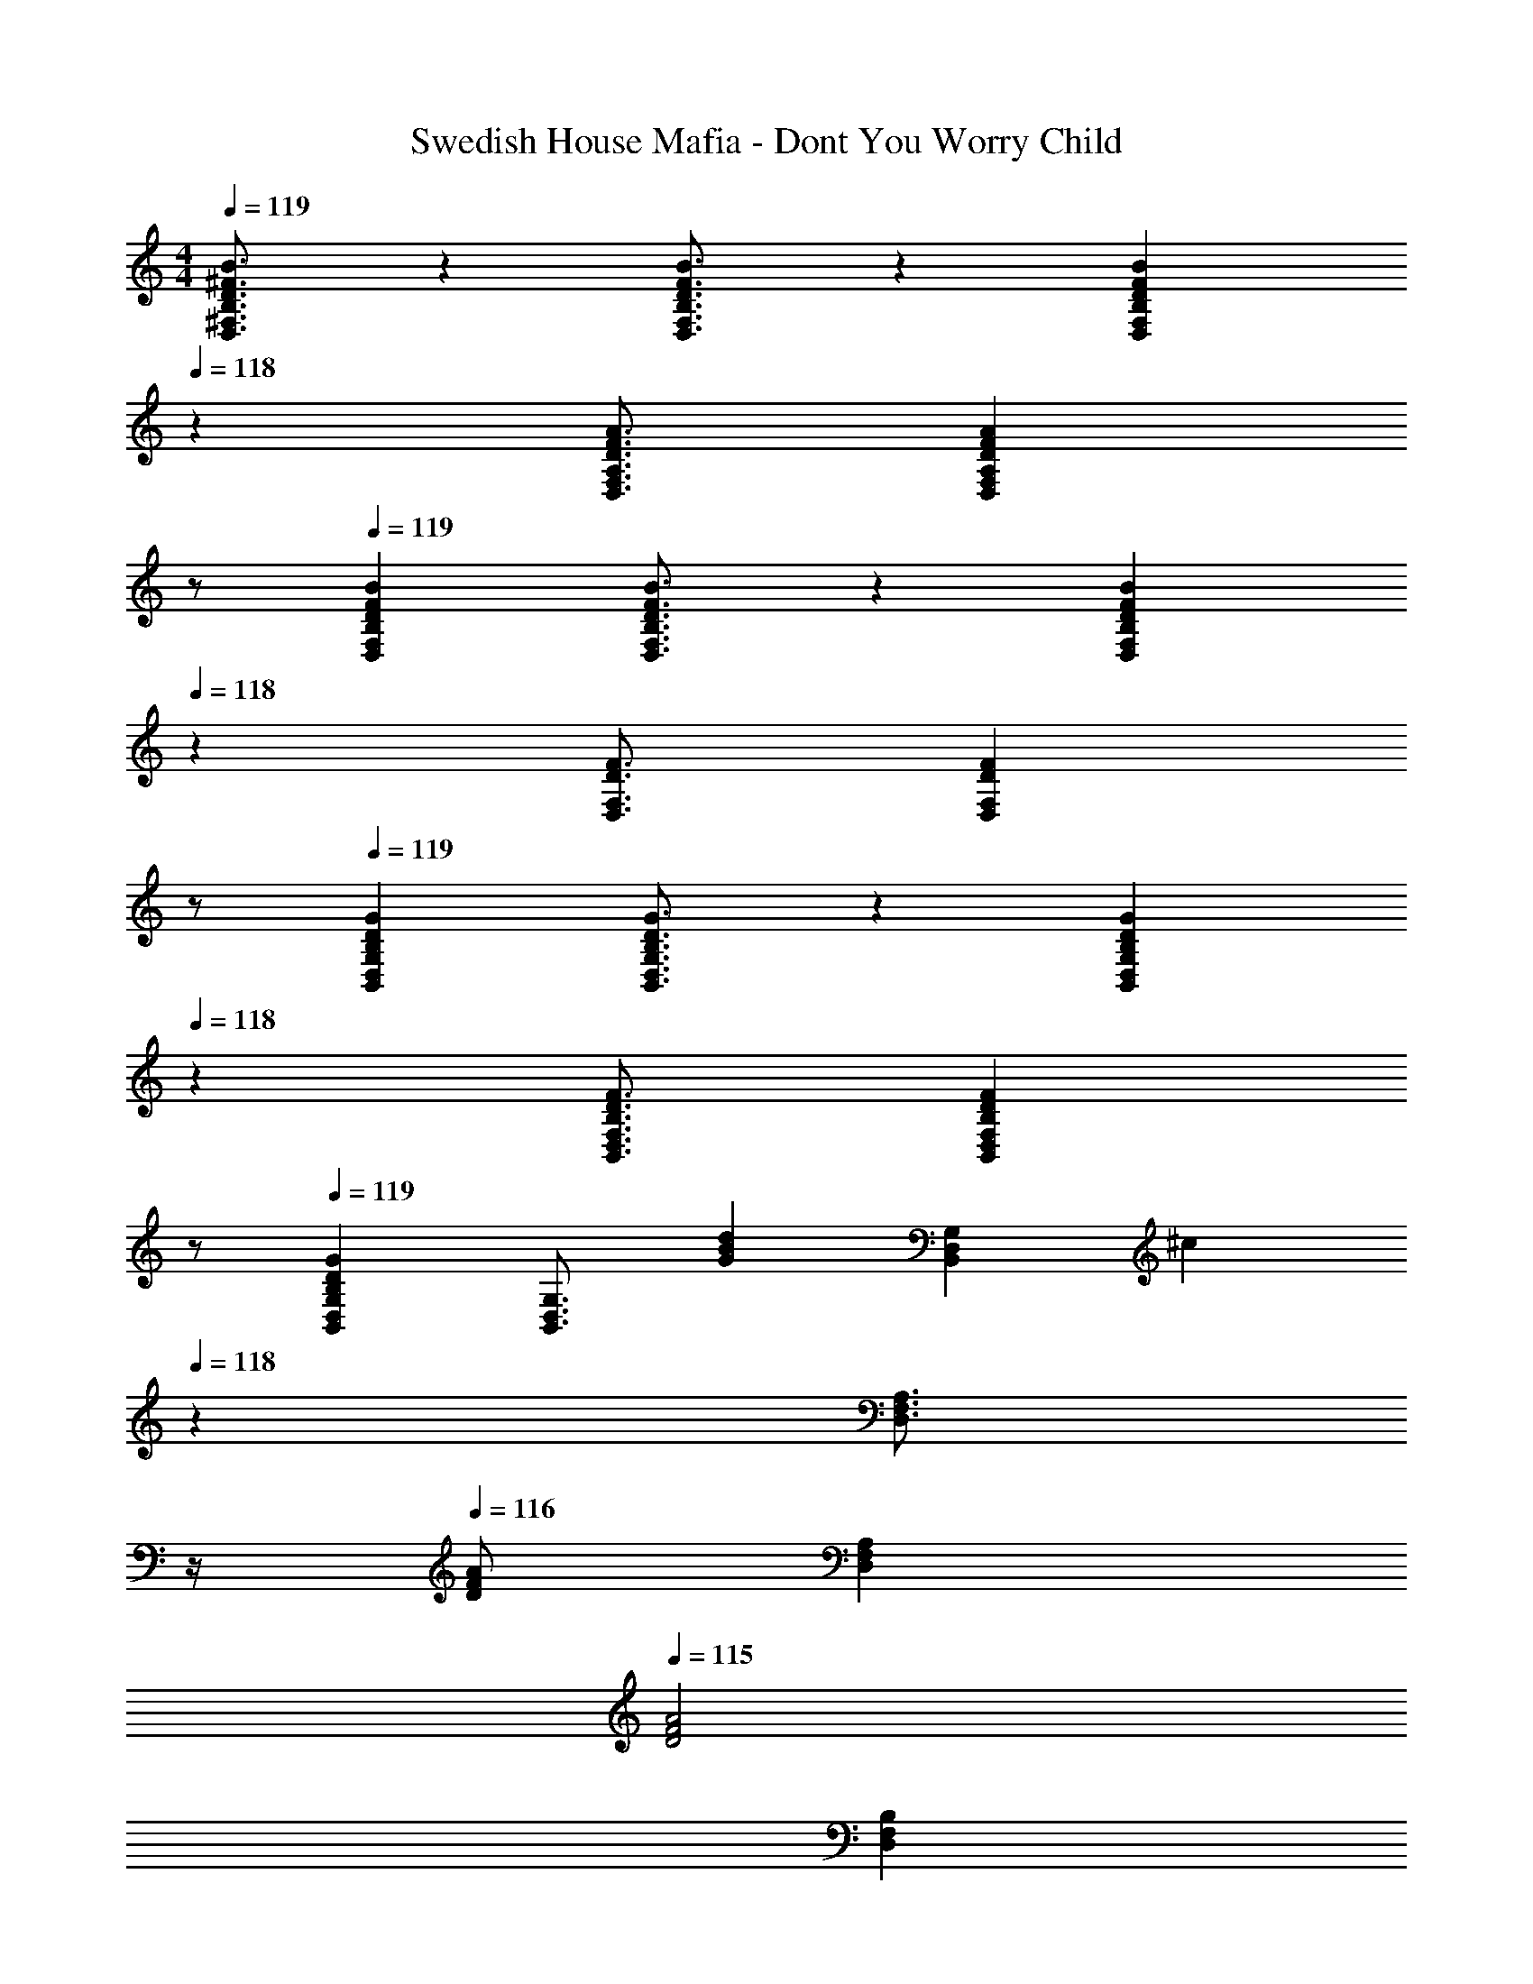 X: 1
T: Swedish House Mafia - Dont You Worry Child
Z: ABC Generated by Starbound Composer
L: 1/4
M: 4/4
Q: 1/4=119
K: C
[D3/4^F3/4B3/4D,3/4^F,3/4B,3/4] z/36 [D3/4F3/4B3/4D,3/4F,3/4B,3/4] z/126 [z27/28DFBD,F,B,] 
Q: 1/4=118
z/28 [z5/7D3/4F3/4A3/4D,3/4F,3/4A,3/4] [z/4D13/18F13/18A13/18D,13/18F,13/18A,13/18] 
Q: 1/4=117
z/2 
Q: 1/4=119
[D7/9F7/9B7/9D,7/9F,7/9B,7/9] [D3/4F3/4B3/4D,3/4F,3/4B,3/4] z/126 [z27/28DFBD,F,B,] 
Q: 1/4=118
z/28 [z5/7D3/4F3/4D,3/4F,3/4] [z/4D13/18F13/18D,13/18F,13/18] 
Q: 1/4=117
z/2 
Q: 1/4=119
[B,7/9D7/9G7/9B,,7/9D,7/9G,7/9] [B,3/4D3/4G3/4B,,3/4D,3/4G,3/4] z/126 [z27/28B,DGB,,D,G,] 
Q: 1/4=118
z/28 [z5/7B,3/4D3/4F3/4B,,3/4D,3/4F,3/4] [z/4B,13/18D13/18F13/18B,,13/18D,13/18F,13/18] 
Q: 1/4=117
z/2 
Q: 1/4=119
[B,,7/9D,7/9G,7/9B,29/28D29/28G29/28] [z65/252B,,3/4D,3/4G,3/4] [z/2GBd] [z/2B,,D,G,] [z3/14^c] 
Q: 1/4=118
z2/7 [z3/14D,3/4F,3/4A,3/4] 
Q: 1/4=117
z/4 
Q: 1/4=116
[z/4D/2F/2A/2] [z/4D,13/18F,13/18A,13/18] 
Q: 1/4=115
[z/2D2F2A2] 
[z/4D,7/9F,7/9B,7/9] 
Q: 1/4=119
z19/36 [D,3/4F,3/4B,3/4] z/126 [D,F,B,] [z13/28D,3/4F,3/4A,3/4] [z/4D/2] [z/4D,13/18F,13/18A,13/18] D11/24 z/24 
[z17/32F15/28A15/28D,7/9F,7/9B,7/9] [z71/288F13/28A/2] [z65/252D,3/4F,3/4B,3/4] D/2 [D13/28D,F,B,] z/28 [z3/14F/2A/2] 
Q: 1/4=118
z2/7 [z3/14F11/24A/2D,3/4F,3/4] 
Q: 1/4=117
z/4 
Q: 1/4=116
[z/4D159/32] [z/4D,13/18F,13/18] 
Q: 1/4=115
z/2 
[z/4B,,7/9D,7/9G,7/9G,4B,4] 
Q: 1/4=119
z19/36 [B,,3/4D,3/4G,3/4] z/126 [B,,D,G,] [z5/7B,,3/4D,3/4F,3/4] [B,,13/18D,13/18F,13/18] z/36 
[B,,7/9D,7/9G,7/9] [z65/252B,,3/4D,3/4G,3/4] [G/2B/2d/2] [d/2G15/28B15/28B,,D,G,] [z3/14c] 
Q: 1/4=118
z2/7 [z3/14D,3/4F,3/4A,3/4] 
Q: 1/4=117
z/4 
Q: 1/4=116
[z/4D/2F/2A/2] [z/4D,13/18F,13/18A,13/18] 
Q: 1/4=115
[z/2D2F2A2] 
[z/4D,7/9F,7/9B,7/9] 
Q: 1/4=119
z19/36 [D,3/4F,3/4B,3/4] z/126 [D,F,B,] [z13/28D/2D,3/4F,3/4A,3/4] [z/4D/2] [z/4D,13/18F,13/18A,13/18] D11/24 z/24 
[z17/32F15/28A15/28D,7/9F,7/9B,7/9] [z71/288F/2A/2] [z65/252D,3/4F,3/4B,3/4] [F/2A/2] [F/2A/2D,F,B,] [F/2A/2] [F11/24A/2D,3/4F,3/4] z/168 [z/4B5/2] [z/4D,13/18F,13/18] [z/2B,2D2G2] 
[B,,7/9D,7/9G,7/9] [B,,3/4D,3/4G,3/4] z/126 [z/2B,,D,G,A63/32] [z3/14B,47/32D47/32] 
Q: 1/4=118
z2/7 [z3/14B,,3/4D,3/4F,3/4] 
Q: 1/4=117
z/4 
Q: 1/4=116
z/4 [z/4B,,13/18D,13/18F,13/18] 
Q: 1/4=115
[z/2D43/28] 
[z/4B,,7/9D,7/9G,7/9G,29/28B,29/28] 
Q: 1/4=119
z19/36 [z65/252B,,3/4D,3/4G,3/4] [z/2GBd] [z/2B,,D,G,] [z/2c] [z13/28D,3/4F,3/4A,3/4] [z/4D11/24F11/24A/2] [z/4D,13/18F,13/18A,13/18] [z/2A5/2] 
[A,,7/9^C,7/9E,7/9^C2E2] [A,,3/4C,3/4E,3/4] z/126 [A,,C,E,] [z5/7A,,3/4C,3/4E,3/4A,31/32C31/32E31/32] [z/4A,,13/18C,13/18E,13/18] D11/24 z/24 
[F,/2B,/2E15/28B,,7/9D,7/9F,7/9] z/32 [z71/288F/2] [z65/252B,,3/4D,3/4F,3/4] F11/24 z/24 [F,B,EB,,D,F,] [B,11/24C,3/4F,3/4A,3/4] z/168 [z/4F,2A,2D2] [C,13/18F,13/18A,13/18] z/36 
[D,7/9G,7/9B,7/9] [D,3/4G,3/4B,3/4] z/126 [D,G,B,] [z5/7D,3/4F,3/4A,3/4] [D,13/18A,13/18F,3/4] z/36 
[D,7/9G,7/9B,7/9] [z65/252D,3/4G,3/4B,3/4] [z/2d] [z/2D,G,B,] [z/2c] [z13/28D,3/4F,3/4A,3/4] [z/4D11/24F11/24A/2] [z/4D,13/18F,13/18A,13/18] [z/2A43/28] 
[A,,7/9C,7/9E,7/9C29/28E29/28] [A,,3/4C,3/4E,3/4] z/126 [A,,C,E,] [z5/7A,,3/4C,3/4E,3/4A,31/32C31/32E31/32] [z/4A,,13/18C,13/18E,13/18] D11/24 z/24 
[F,/2B,/2E15/28B,,7/9D,7/9F,7/9] z/32 [z71/288F/2] [z65/252B,,3/4D,3/4F,3/4] F11/24 z/24 [F,B,EB,,D,F,] [B,11/24C,3/4F,3/4A,3/4] z/168 [z/4F,2A,2D2] [C,13/18F,13/18A,13/18] z/36 
[D,7/9G,7/9B,7/9] [D,3/4G,3/4B,3/4] z/126 [D,G,B,] [z5/7D,3/4F,3/4A,3/4] [D,13/18A,13/18F,3/4] z/36 
[D,7/9G,7/9B,7/9] [D,3/4G,3/4B,3/4] z/126 [D,G,B,] [z5/7D,3/4F,3/4A,3/4] [D,13/18F,13/18A,13/18] z/36 
[B,,7/9D,7/9F,7/9B,7/9] [B,,3/4D,3/4F,3/4B,3/4] z/126 [B,,D,F,B,] [z13/28d/2d'/2B,,3/4D,3/4F,3/4A,3/4] [z/4d/2d'/2] [z/4B,,13/18D,13/18F,13/18A,13/18] [d/2d'/2] 
[z17/32d15/28d'15/28B,,7/9D,7/9F,7/9B,7/9] [z71/288d/2d'/2] [z65/252B,,3/4D,3/4F,3/4B,3/4] [d/2d'/2] [d/2d'/2B,,D,F,B,] [z/2dd'] [z13/28B,,3/4D,3/4F,3/4] [z/4e31/32e'31/32] [B,,13/18D,13/18F,13/18] z/36 
[G,,7/9B,,7/9D,7/9G,7/9] [G,,3/4B,,3/4D,3/4G,3/4] z/126 [G,,B,,D,G,] [z13/28d/2d'/2^F,,3/4A,,3/4D,3/4F,3/4] [z/4d/2d'/2] [z/4F,,13/18A,,13/18D,13/18F,13/18] [d/2d'/2] 
[z17/32d15/28d'15/28G,,7/9B,,7/9D,7/9G,7/9] [z71/288d/2d'/2] [z65/252G,,3/4B,,3/4D,3/4G,3/4] [z/2dd'] [z/2G,,B,,D,G,] [z/2dd'] [z13/28A,,3/4D,3/4F,3/4A,3/4] [z/4e31/32e'31/32] [A,,13/18D,13/18F,13/18A,13/18] z/36 
[d/2d'15/28B,,7/9D,7/9F,7/9B,7/9] z/32 [z71/288B31/32b31/32] [B,,3/4D,3/4F,3/4B,3/4] z/126 [B,,D,F,B,] [z13/28d/2d'/2B,,3/4D,3/4F,3/4A,3/4] [z/4d/2d'/2] [z/4B,,13/18D,13/18F,13/18A,13/18] [d/2d'/2] 
[z17/32d15/28d'15/28B,,7/9D,7/9F,7/9B,7/9] [z71/288d/2d'/2] [z65/252B,,3/4D,3/4F,3/4B,3/4] [d/2d'/2] [d/2d'/2B,,D,F,B,] [z/2dd'] [z13/28B,,3/4D,3/4F,3/4] [z/4e3/2e'3/2] [B,,13/18D,13/18F,13/18] z/36 
[z17/32G,,7/9B,,7/9D,7/9G,7/9] [z71/288d47/32d'47/32] [G,,3/4B,,3/4D,3/4G,3/4] z/126 [G,,B,,D,G,] [z5/7F,,3/4A,,3/4D,3/4F,3/4] [D,13/18F,13/18F,,3/4A,,3/4] z/36 
[z43/28G,,4B,,4D,4G,4] d/2 d/2 [z13/28d/2] d/2 [z/2c19/18] 
[z17/32C5/9] [z113/224E,15/28] [z/2A,15/28] [z/2C15/28] [z13/28E,15/28] 
Q: 1/4=118
z/28 [z13/28A,15/28d31/32] C/2 
Q: 1/4=117
[d/2A,15/28] 
Q: 1/4=119
[z17/32A15/28d15/28^f15/28a15/28D5/9] [A13/28d/2f/2a/2F,15/28] z9/224 [d/2B,15/28] [d/2D15/28] [A/2d/2f/2a/2F,15/28] [A11/24d/2f/2a/2B,15/28] z/168 [D,/2d4] [z/2A,15/28] 
[z17/32B,5/9D3G3B3] [z113/224D,15/28] [z/2G,15/28] B, D,11/24 z/168 F,11/24 z/24 [A,11/24B/2d/2] z/24 
[B,/2B15/28d15/28] z/32 [D,13/28B/2d/2] z9/224 [G,11/24B/2d/2] z/24 [d/2B15/28B,] [z13/28g] 
Q: 1/4=118
z/28 [z13/28D,15/28] [f11/24F,/2] z/24 
Q: 1/4=117
[z/2A,15/28e5/2] 
Q: 1/4=119
[z17/32C5/9A2c2] [z113/224E,15/28] [z/2A,15/28] [z/2C15/28] [z13/28E,15/28] 
Q: 1/4=118
z/28 [z13/28A,15/28d31/32] C/2 
Q: 1/4=117
[d/2A,15/28] 
Q: 1/4=119
[z17/32A15/28d15/28f15/28a15/28D5/9] [A13/28d/2f/2a/2F,15/28] z9/224 [d/2B,15/28] [d/2D15/28] [A/2d/2f/2a/2F,15/28] [A11/24d/2f/2a/2B,15/28] z/168 [D,/2d3] [z/2A,15/28] 
[z17/32B,5/9D2G2B2] [z113/224D,15/28] [z/2G,15/28] B, D,11/24 z/168 F,11/24 z/24 [A,11/24d2] z/24 
B,/2 z/32 D,13/28 z9/224 G,11/24 z/24 B, D,11/24 z/168 F,11/24 z/24 A,11/24 z/24 
[C,7/9E,7/9A,7/9C7/9A,,,7/9A,,7/9] [C,3/4E,3/4A,3/4C3/4A,,,3/4A,,3/4] z/126 [C,E,A,CA,,,A,,] [z5/7C,3/4E,3/4A,3/4B,3/4A,,,3/4A,,3/4] [C,13/18E,13/18A,13/18C13/18A,,,13/18A,,13/18] z/36 
[D,7/9F,7/9B,7/9D7/9B,,,7/9B,,7/9] [D,3/4F,3/4B,3/4D3/4B,,,3/4B,,3/4] z/126 [z27/28D,F,B,DB,,,B,,] 
Q: 1/4=118
z/28 [z5/7A,,3/4D,3/4F,3/4A,3/4^F,,,3/4F,,3/4] [z/4A,,13/18D,13/18F,13/18F,,,13/18F,,13/18] 
Q: 1/4=117
z/2 
Q: 1/4=119
[B,,7/9D,7/9G,7/9B,7/9G,,,7/9G,,7/9] [B,,3/4D,3/4G,3/4B,3/4G,,,3/4G,,3/4] z/126 [z5/7B,,D,G,B,G,,,G,,] 
Q: 1/4=118
z2/7 [z3/14A,,3/4D,3/4F,3/4A,3/4F,,,3/4F,,3/4] 
Q: 1/4=117
z/4 
Q: 1/4=116
z/4 [z/4A,,13/18D,13/18F,13/18F,,,13/18F,,13/18] 
Q: 1/4=115
z/2 
[z/4B,,7/9D,7/9G,7/9B,7/9G,,,7/9G,,7/9] 
Q: 1/4=119
z19/36 [B,,3/4D,3/4G,3/4B,3/4G,,,3/4G,,3/4] z/126 [B,,D,G,B,G,,,G,,] [z5/7D,3/4F,3/4A,3/4F,,,3/4F,,3/4] [D,13/18F,13/18A,13/18D13/18F,,,13/18F,,13/18] z/36 
[C,7/9E,7/9A,7/9C7/9A,,,7/9A,,7/9] [C,3/4E,3/4A,3/4C3/4A,,,3/4A,,3/4] z/126 [C,E,A,CA,,,A,,] [z5/7C,3/4E,3/4A,3/4B,3/4A,,,3/4A,,3/4] [C,13/18E,13/18A,13/18C13/18A,,,13/18A,,13/18] z/36 
[D,7/9F,7/9B,7/9D7/9B,,,7/9B,,7/9] [D,3/4F,3/4B,3/4D3/4B,,,3/4B,,3/4] z/126 [z27/28D,F,B,DB,,,B,,] 
Q: 1/4=118
z/28 [z5/7A,,3/4D,3/4F,3/4A,3/4F,,,3/4F,,3/4] [z/4A,,13/18D,13/18F,13/18F,,,13/18F,,13/18] 
Q: 1/4=117
z/2 
Q: 1/4=119
[B,,7/9D,7/9G,7/9B,7/9G,,,7/9G,,7/9] [B,,3/4D,3/4G,3/4B,3/4G,,,3/4G,,3/4] z/126 [z5/7B,,D,G,B,G,,,G,,] 
Q: 1/4=118
z2/7 [z3/14A,,3/4D,3/4F,3/4A,3/4F,,,3/4F,,3/4] 
Q: 1/4=117
z/4 
Q: 1/4=116
z/4 [z/4A,,13/18D,13/18F,13/18F,,,13/18F,,13/18] 
Q: 1/4=115
z/2 
[z/4B,,7/9D,7/9G,7/9B,7/9G,,,7/9G,,7/9] 
Q: 1/4=119
z19/36 [B,,3/4D,3/4G,3/4B,3/4G,,,3/4G,,3/4] z/126 [B,,D,G,B,G,,,G,,] [z5/7D,3/4F,3/4A,3/4F,,,3/4F,,3/4] [D13/18F,,,13/18F,,13/18D,3/4F,3/4A,3/4] z/36 
[C,7/9E,7/9A,7/9C7/9] [C,3/4E,3/4A,3/4C3/4] z/126 [z27/28C,E,A,C] 
Q: 1/4=118
z/28 [z5/7C,3/4E,3/4A,3/4B,3/4d31/32] [z/4C,13/18E,13/18A,13/18C13/18] 
Q: 1/4=117
d/2 
Q: 1/4=119
[z17/32A15/28d15/28f15/28a15/28D,7/9F,7/9B,7/9D7/9] [z71/288A13/28d/2f/2a/2] [z65/252D,3/4F,3/4B,3/4D3/4] d/2 [d/2D,F,B,D] [A/2d/2f/2a/2] [A11/24d/2f/2a/2A,,3/4D,3/4F,3/4A,3/4] z/168 [z/4d4] [A,,13/18D,13/18F,13/18] z/36 
[B,,7/9D,7/9G,7/9B,7/9D3G3B3] [B,,3/4D,3/4G,3/4B,3/4] z/126 [B,,D,G,B,] [z5/7A,,3/4D,3/4F,3/4A,3/4] [z/4A,,13/18D,13/18F,13/18] [B/2d/2] 
[z17/32B15/28d15/28B,,7/9D,7/9G,7/9B,7/9] [z71/288B/2d/2] [z65/252B,,3/4D,3/4G,3/4B,3/4] [B/2d/2] [d/2B15/28B,,D,G,B,] [z13/28g] 
Q: 1/4=118
z/28 [z13/28D,3/4F,3/4A,3/4] [z/4f11/24] [z/4D,13/18F,13/18A,13/18D13/18] 
Q: 1/4=117
[z/2e5/2] 
Q: 1/4=119
[C,7/9E,7/9A,7/9C7/9A2c2] [C,3/4E,3/4A,3/4C3/4] z/126 [z27/28C,E,A,C] 
Q: 1/4=118
z/28 [z5/7C,3/4E,3/4A,3/4B,3/4d31/32] [z/4C,13/18E,13/18A,13/18C13/18] 
Q: 1/4=117
d/2 
Q: 1/4=119
[z17/32A15/28d15/28f15/28a15/28D,7/9F,7/9B,7/9D7/9] [z71/288A13/28d/2f/2a/2] [z65/252D,3/4F,3/4B,3/4D3/4] d/2 [d/2D,F,B,D] [A/2d/2f/2a/2] [A11/24d/2f/2a/2A,,3/4D,3/4F,3/4A,3/4] z/168 [z/4d3] [A,,13/18D,13/18F,13/18] z/36 
[B,,7/9D,7/9G,7/9B,7/9D2G2B2] [B,,3/4D,3/4G,3/4B,3/4] z/126 [B,,D,G,B,] [z5/7A,,3/4D,3/4F,3/4A,3/4] [z/4A,,13/18D,13/18F,13/18] [z/2d43/28] 
[B,,7/9D,7/9G,7/9] [z65/252B,,3/4D,3/4G,3/4] [z/2GBd] [z/2B,,D,G,] [z3/14c] 
Q: 1/4=118
z2/7 [z3/14D,3/4F,3/4A,3/4] 
Q: 1/4=117
z/4 
Q: 1/4=116
[z/4D/2F/2A/2] [z/4D,13/18F,13/18A,13/18] 
Q: 1/4=115
[z/2D2F2A2] 
[z/4D,7/9F,7/9B,7/9] 
Q: 1/4=119
z19/36 [D,3/4F,3/4B,3/4] z/126 [D,F,B,] [z13/28D,3/4F,3/4A,3/4] [z/4D/2] [z/4D,13/18F,13/18A,13/18] D11/24 z/24 
[z17/32F15/28A15/28D,7/9F,7/9B,7/9] [z71/288F13/28A/2] [z65/252D,3/4F,3/4B,3/4] D/2 [D13/28D,F,B,] z/28 [z3/14F/2A/2] 
Q: 1/4=118
z2/7 [z3/14F11/24A/2D,3/4F,3/4] 
Q: 1/4=117
z/4 
Q: 1/4=116
[z/4D159/32] [z/4D,13/18F,13/18] 
Q: 1/4=115
z/2 
[z/4B,,7/9D,7/9G,7/9G,4B,4] 
Q: 1/4=119
z19/36 [B,,3/4D,3/4G,3/4] z/126 [B,,D,G,] [z5/7B,,3/4D,3/4F,3/4] [B,,13/18D,13/18F,13/18] z/36 
[B,,7/9D,7/9G,7/9] [z65/252B,,3/4D,3/4G,3/4] [G/2B/2d/2] [d/2G15/28B15/28B,,D,G,] [z3/14c] 
Q: 1/4=118
z2/7 [z3/14D,3/4F,3/4A,3/4] 
Q: 1/4=117
z/4 
Q: 1/4=116
[z/4D/2F/2A/2] [z/4D,13/18F,13/18A,13/18] 
Q: 1/4=115
[z/2D2F2A2] 
[z/4D,7/9F,7/9B,7/9] 
Q: 1/4=119
z19/36 [D,3/4F,3/4B,3/4] z/126 [D,F,B,] [z13/28D/2D,3/4F,3/4A,3/4] [z/4D/2] [z/4D,13/18F,13/18A,13/18] D11/24 z/24 
[z17/32F15/28A15/28D,7/9F,7/9B,7/9] [z71/288F/2A/2] [z65/252D,3/4F,3/4B,3/4] [F/2A/2] [F/2A/2D,F,B,] [F/2A/2] [F11/24A/2D,3/4F,3/4] z/168 [z/4B5/2] [z/4D,13/18F,13/18] [z/2B,2D2G2] 
[B,,7/9D,7/9G,7/9] [B,,3/4D,3/4G,3/4] z/126 [z/2B,,D,G,A63/32] [z3/14B,47/32D47/32] 
Q: 1/4=118
z2/7 [z3/14B,,3/4D,3/4F,3/4] 
Q: 1/4=117
z/4 
Q: 1/4=116
z/4 [z/4B,,13/18D,13/18F,13/18] 
Q: 1/4=115
[z/2D43/28] 
[z/4B,,7/9D,7/9G,7/9G,29/28B,29/28] 
Q: 1/4=119
z19/36 [z65/252B,,3/4D,3/4G,3/4] [z/2GBd] [z/2B,,D,G,] [z/2c] [z13/28D,3/4F,3/4A,3/4] [z/4D11/24F11/24A/2] [z/4D,13/18F,13/18A,13/18] [z/2A5/2] 
[A,,7/9C,7/9E,7/9C2E2] [A,,3/4C,3/4E,3/4] z/126 [A,,C,E,] [z5/7A,,3/4C,3/4E,3/4A,31/32C31/32E31/32] [z/4A,,13/18C,13/18E,13/18] D11/24 z/24 
[F,/2B,/2E15/28B,,7/9D,7/9F,7/9] z/32 [z71/288F/2] [z65/252B,,3/4D,3/4F,3/4] F11/24 z/24 [F,B,EB,,D,F,] [B,11/24C,3/4F,3/4A,3/4] z/168 [z/4F,2A,2D2] [C,13/18F,13/18A,13/18] z/36 
[D,7/9G,7/9B,7/9] [D,3/4G,3/4B,3/4] z/126 [D,G,B,] [z5/7D,3/4F,3/4A,3/4] [D,13/18A,13/18F,3/4] z/36 
[D,7/9G,7/9B,7/9] [z65/252D,3/4G,3/4B,3/4] [z/2d] [z/2D,G,B,] [z/2c] [z13/28D,3/4F,3/4A,3/4] [z/4D11/24F11/24A/2] [z/4D,13/18F,13/18A,13/18] [z/2A43/28] 
[A,,7/9C,7/9E,7/9C29/28E29/28] [A,,3/4C,3/4E,3/4] z/126 [A,,C,E,] [z5/7A,,3/4C,3/4E,3/4A,31/32C31/32E31/32] [z/4A,,13/18C,13/18E,13/18] D11/24 z/24 
[F,/2B,/2E15/28B,,7/9D,7/9F,7/9] z/32 [z71/288F/2] [z65/252B,,3/4D,3/4F,3/4] F11/24 z/24 [F,B,EB,,D,F,] [B,11/24C,3/4F,3/4A,3/4] z/168 [z/4F,2A,2D2] [C,13/18F,13/18A,13/18] z/36 
[D,7/9G,7/9B,7/9] [D,3/4G,3/4B,3/4] z/126 [D,G,B,] [z5/7D,3/4F,3/4A,3/4] [D,13/18A,13/18F,3/4] z/36 
[D,7/9G,7/9B,7/9] [D,3/4G,3/4B,3/4] z/126 [D,G,B,] [z5/7D,3/4F,3/4A,3/4] [D,13/18F,13/18A,13/18] z/36 
[B,,7/9D,7/9F,7/9B,7/9] [B,,3/4D,3/4F,3/4B,3/4] z/126 [B,,D,F,B,] [z13/28d/2d'/2B,,3/4D,3/4F,3/4A,3/4] [z/4d/2d'/2] [z/4B,,13/18D,13/18F,13/18A,13/18] [d/2d'/2] 
[z17/32d15/28d'15/28B,,7/9D,7/9F,7/9B,7/9] [z71/288d/2d'/2] [z65/252B,,3/4D,3/4F,3/4B,3/4] [d/2d'/2] [d/2d'/2B,,D,F,B,] [z/2dd'] [z13/28B,,3/4D,3/4F,3/4] [z/4e31/32e'31/32] [B,,13/18D,13/18F,13/18] z/36 
[G,,7/9B,,7/9D,7/9G,7/9] [G,,3/4B,,3/4D,3/4G,3/4] z/126 [G,,B,,D,G,] [z13/28d/2d'/2F,,3/4A,,3/4D,3/4F,3/4] [z/4d/2d'/2] [z/4F,,13/18A,,13/18D,13/18F,13/18] [d/2d'/2] 
[z17/32d15/28d'15/28G,,7/9B,,7/9D,7/9G,7/9] [z71/288d/2d'/2] [z65/252G,,3/4B,,3/4D,3/4G,3/4] [z/2dd'] [z/2G,,B,,D,G,] [z/2dd'] [z13/28A,,3/4D,3/4F,3/4A,3/4] [z/4e31/32e'31/32] [A,,13/18D,13/18F,13/18A,13/18] z/36 
[d/2d'15/28B,,7/9D,7/9F,7/9B,7/9] z/32 [z71/288B31/32b31/32] [B,,3/4D,3/4F,3/4B,3/4] z/126 [B,,D,F,B,] [z13/28d/2d'/2B,,3/4D,3/4F,3/4A,3/4] [z/4d/2d'/2] [z/4B,,13/18D,13/18F,13/18A,13/18] [d/2d'/2] 
[z17/32d15/28d'15/28B,,7/9D,7/9F,7/9B,7/9] [z71/288d/2d'/2] [z65/252B,,3/4D,3/4F,3/4B,3/4] [d/2d'/2] [d/2d'/2B,,D,F,B,] [z/2dd'] [z13/28B,,3/4D,3/4F,3/4] [z/4e3/2e'3/2] [B,,13/18D,13/18F,13/18] z/36 
[z17/32G,,7/9B,,7/9D,7/9G,7/9] [z71/288d47/32d'47/32] [G,,3/4B,,3/4D,3/4G,3/4] z/126 [G,,B,,D,G,] [z5/7F,,3/4A,,3/4D,3/4F,3/4] [F,,13/18A,,13/18D,13/18F,13/18] z/36 
[G,,7/9B,,7/9D,7/9G,7/9] [G,,3/4B,,3/4D,3/4G,3/4] z/126 [d/2G,,B,,D,G,] d/2 [z13/28d/2A,,3/4D,3/4F,3/4A,3/4] [z/4d/2] [z/4F,13/18A,13/18A,,3/4D,3/4] [z/2c19/18] 
[z17/32C5/9] [z113/224E,15/28] [z/2A,15/28] [z/2C15/28] [z13/28E,15/28] 
Q: 1/4=118
z/28 [z13/28A,15/28d31/32] C/2 
Q: 1/4=117
[d/2A,15/28] 
Q: 1/4=119
[z17/32A15/28d15/28f15/28a15/28D5/9] [A13/28d/2f/2a/2F,15/28] z9/224 [d/2B,15/28] [d/2D15/28] [A/2d/2f/2a/2F,15/28] [A11/24d/2f/2a/2B,15/28] z/168 [D,/2d4] [z/2A,15/28] 
[z17/32B,5/9D3G3B3] [z113/224D,15/28] [z/2G,15/28] B, D,11/24 z/168 F,11/24 z/24 [A,11/24B/2d/2] z/24 
[B,/2B15/28d15/28] z/32 [D,13/28B/2d/2] z9/224 [G,11/24B/2d/2] z/24 [d/2B15/28B,] [z13/28g] 
Q: 1/4=118
z/28 [z13/28D,15/28] [f11/24F,/2] z/24 
Q: 1/4=117
[z/2A,15/28e5/2] 
Q: 1/4=119
[z17/32C5/9A2c2] [z113/224E,15/28] [z/2A,15/28] [z/2C15/28] [z13/28E,15/28] 
Q: 1/4=118
z/28 [z13/28A,15/28d31/32] C/2 
Q: 1/4=117
[d/2A,15/28] 
Q: 1/4=119
[z17/32A15/28d15/28f15/28a15/28D5/9] [A13/28d/2f/2a/2F,15/28] z9/224 [d/2B,15/28] [d/2D15/28] [A/2d/2f/2a/2F,15/28] [A11/24d/2f/2a/2B,15/28] z/168 [D,/2d3] [z/2A,15/28] 
[z17/32B,5/9D2G2B2] [z113/224D,15/28] [z/2G,15/28] B, D,11/24 z/168 F,11/24 z/24 [A,11/24d2] z/24 
B,/2 z/32 D,13/28 z9/224 G,11/24 z/24 B, D,11/24 z/168 F,11/24 z/24 A,11/24 z/24 
[C,7/9E,7/9A,7/9C7/9A,,,7/9A,,7/9] [C,3/4E,3/4A,3/4C3/4A,,,3/4A,,3/4] z/126 [C,E,A,CA,,,A,,] [z5/7C,3/4E,3/4A,3/4B,3/4A,,,3/4A,,3/4] [C,13/18E,13/18A,13/18C13/18A,,,13/18A,,13/18] z/36 
[D,7/9F,7/9B,7/9D7/9B,,,7/9B,,7/9] [D,3/4F,3/4B,3/4D3/4B,,,3/4B,,3/4] z/126 [z27/28D,F,B,DB,,,B,,] 
Q: 1/4=118
z/28 [z5/7A,,3/4D,3/4F,3/4A,3/4F,,,3/4F,,3/4] [z/4A,,13/18D,13/18F,13/18F,,,13/18F,,13/18] 
Q: 1/4=117
z/2 
Q: 1/4=119
[B,,7/9D,7/9G,7/9B,7/9G,,,7/9G,,7/9] [B,,3/4D,3/4G,3/4B,3/4G,,,3/4G,,3/4] z/126 [z5/7B,,D,G,B,G,,,G,,] 
Q: 1/4=118
z2/7 [z3/14A,,3/4D,3/4F,3/4A,3/4F,,,3/4F,,3/4] 
Q: 1/4=117
z/4 
Q: 1/4=116
z/4 [z/4A,,13/18D,13/18F,13/18F,,,13/18F,,13/18] 
Q: 1/4=115
z/2 
[z/4B,,7/9D,7/9G,7/9B,7/9G,,,7/9G,,7/9] 
Q: 1/4=119
z19/36 [B,,3/4D,3/4G,3/4B,3/4G,,,3/4G,,3/4] z/126 [B,,D,G,B,G,,,G,,] [z5/7D,3/4F,3/4A,3/4F,,,3/4F,,3/4] [D,13/18F,13/18A,13/18D13/18F,,,13/18F,,13/18] z/36 
[C,7/9E,7/9A,7/9C7/9A,,,7/9A,,7/9] [C,3/4E,3/4A,3/4C3/4A,,,3/4A,,3/4] z/126 [C,E,A,CA,,,A,,] [z5/7C,3/4E,3/4A,3/4B,3/4A,,,3/4A,,3/4] [C,13/18E,13/18A,13/18C13/18A,,,13/18A,,13/18] z/36 
[D,7/9F,7/9B,7/9D7/9B,,,7/9B,,7/9] [D,3/4F,3/4B,3/4D3/4B,,,3/4B,,3/4] z/126 [z27/28D,F,B,DB,,,B,,] 
Q: 1/4=118
z/28 [z5/7A,,3/4D,3/4F,3/4A,3/4F,,,3/4F,,3/4] [z/4A,,13/18D,13/18F,13/18F,,,13/18F,,13/18] 
Q: 1/4=117
z/2 
Q: 1/4=119
[B,,7/9D,7/9G,7/9B,7/9G,,,7/9G,,7/9] [B,,3/4D,3/4G,3/4B,3/4G,,,3/4G,,3/4] z/126 [z5/7B,,D,G,B,G,,,G,,] 
Q: 1/4=118
z2/7 [z3/14A,,3/4D,3/4F,3/4A,3/4F,,,3/4F,,3/4] 
Q: 1/4=117
z/4 
Q: 1/4=116
z/4 [z/4A,,13/18D,13/18F,13/18F,,,13/18F,,13/18] 
Q: 1/4=115
z/2 
[z/4B,,7/9D,7/9G,7/9B,7/9G,,,7/9G,,7/9] 
Q: 1/4=119
z19/36 [B,,3/4D,3/4G,3/4B,3/4G,,,3/4G,,3/4] z/126 [B,,D,G,B,G,,,G,,] [z5/7D,3/4F,3/4A,3/4F,,,3/4F,,3/4] [D13/18F,,,13/18F,,13/18D,3/4F,3/4A,3/4] z/36 
[C,7/9E,7/9A,7/9C7/9] [C,3/4E,3/4A,3/4C3/4] z/126 [z27/28C,E,A,C] 
Q: 1/4=118
z/28 [z5/7C,3/4E,3/4A,3/4B,3/4d31/32] [z/4C,13/18E,13/18A,13/18C13/18] 
Q: 1/4=117
d/2 
Q: 1/4=119
[z17/32A15/28d15/28f15/28a15/28D,7/9F,7/9B,7/9D7/9] [z71/288A13/28d/2f/2a/2] [z65/252D,3/4F,3/4B,3/4D3/4] d/2 [d/2D,F,B,D] [A/2d/2f/2a/2] [A11/24d/2f/2a/2A,,3/4D,3/4F,3/4A,3/4] z/168 [z/4d4] [A,,13/18D,13/18F,13/18] z/36 
[B,,7/9D,7/9G,7/9B,7/9D3G3B3] [B,,3/4D,3/4G,3/4B,3/4] z/126 [B,,D,G,B,] [z5/7A,,3/4D,3/4F,3/4A,3/4] [z/4A,,13/18D,13/18F,13/18] [B/2d/2] 
[z17/32B15/28d15/28B,,7/9D,7/9G,7/9B,7/9] [z71/288B/2d/2] [z65/252B,,3/4D,3/4G,3/4B,3/4] [B/2d/2] [d/2B15/28B,,D,G,B,] [z3/14g] 
Q: 1/4=118
z2/7 [z3/14D,3/4F,3/4A,3/4] 
Q: 1/4=117
z/4 
Q: 1/4=116
[z/4f11/24] [z/4D,13/18F,13/18A,13/18D13/18] 
Q: 1/4=115
[z/2e5/2] 
[z/4C,7/9E,7/9A,7/9C7/9A2c2] 
Q: 1/4=119
z19/36 [C,3/4E,3/4A,3/4C3/4] z/126 [C,E,A,C] [z5/7C,3/4E,3/4A,3/4B,3/4d31/32] [z/4C,13/18E,13/18A,13/18C13/18] d/2 
[z17/32A15/28d15/28f15/28a15/28D,7/9F,7/9B,7/9D7/9] [z71/288A13/28d/2f/2a/2] [z65/252D,3/4F,3/4B,3/4D3/4] d/2 [d/2D,F,B,D] [A/2d/2f/2a/2] [A11/24d/2f/2a/2A,,3/4D,3/4F,3/4A,3/4] z/168 [z/4d3] [A,,13/18D,13/18F,13/18] z/36 
[B,,7/9D,7/9G,7/9B,7/9D2G2B2] [B,,3/4D,3/4G,3/4B,3/4] z/126 [B,,D,G,B,] [z5/7A,,3/4D,3/4F,3/4A,3/4] [z/4A,,3/4D,3/4F,3/4] d11/24 
